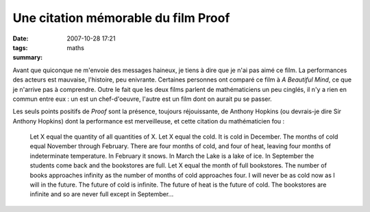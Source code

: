 Une citation mémorable du film Proof
####################################
:date: 2007-10-28 17:21
:tags: maths
:summary:

Avant que quiconque ne m'envoie des messages haineux, je tiens à dire
que je n'ai pas aimé ce film. La performances des acteurs est mauvaise,
l'histoire, peu enivrante. Certaines personnes ont comparé ce film à *A
Beautiful Mind*, ce que je n'arrive pas à comprendre. Outre le fait que
les deux films parlent de mathématiciens un peu cinglés, il n'y a rien
en commun entre eux : un est un chef-d'oeuvre, l'autre est un film dont
on aurait pu se passer.

Les seuls points positifs de *Proof* sont la présence, toujours
réjouissante, de Anthony Hopkins (ou devrais-je dire Sir Anthony
Hopkins) dont la performance est merveilleuse, et cette citation du
mathématicien fou :

    Let X equal the quantity of all quantities of X. Let X equal the cold.
    It is cold in December. The months of cold equal November through
    February. There are four months of cold, and four of heat, leaving four
    months of indeterminate temperature. In February it snows. In March the
    Lake is a lake of ice. In September the students come back and the
    bookstores are full. Let X equal the month of full bookstores. The
    number of books approaches infinity as the number of months of cold
    approaches four. I will never be as cold now as I will in the future.
    The future of cold is infinite. The future of heat is the future of
    cold. The bookstores are infinite and so are never full except in
    September...
